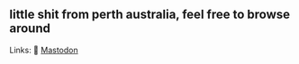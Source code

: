 ** little shit from perth australia, feel free to browse around 
Links: 
🐘 [[https://layer8.space/web/@tauin][Mastodon]]
